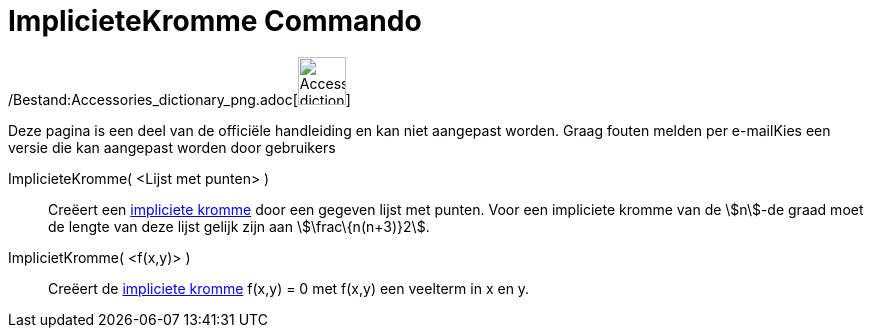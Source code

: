 = ImplicieteKromme Commando
:page-en: commands/ImplicitCurve_Command
ifdef::env-github[:imagesdir: /nl/modules/ROOT/assets/images]

/Bestand:Accessories_dictionary_png.adoc[image:48px-Accessories_dictionary.png[Accessories
dictionary.png,width=48,height=48]]

Deze pagina is een deel van de officiële handleiding en kan niet aangepast worden. Graag fouten melden per
e-mail[.mw-selflink .selflink]##Kies een versie die kan aangepast worden door gebruikers##

ImplicieteKromme( <Lijst met punten> )::
  Creëert een xref:/Krommen.adoc[impliciete kromme] door een gegeven lijst met punten. Voor een impliciete kromme van de
  stem:[n]-de graad moet de lengte van deze lijst gelijk zijn aan stem:[\frac\{n(n+3)}2].
ImplicietKromme( <f(x,y)> )::
  Creëert de xref:/Krommen.adoc[impliciete kromme] f(x,y) = 0 met f(x,y) een veelterm in x en y.
